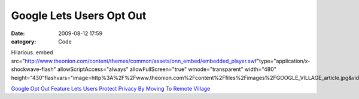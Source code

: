 Google Lets Users Opt Out
#########################

:date: 2009-08-12 17:59
:category: Code


Hilarious. embed
src="http://www.theonion.com/content/themes/common/assets/onn\_embed/embedded\_player.swf"type="application/x-shockwave-flash"
allowScriptAccess="always" allowFullScreen="true"
wmode="transparent" width="480"
height="430"flashvars="image=http%3A%2F%2Fwww.theonion.com%2Fcontent%2Ffiles%2Fimages%2FGOOGLE\_VILLAGE\_article.jpg&videoid=97279&title=Google%20Opt%20Out%20Feature%20Lets%20Users%20Protect%20Privacy%20By%20Moving%20To%20Remote%20Village">

`Google Opt Out Feature Lets Users Protect Privacy By Moving To Remote Village <http://www.theonion.com/content/video/google_opt_out_feature_lets_users?utm_source=videoembed>`_
